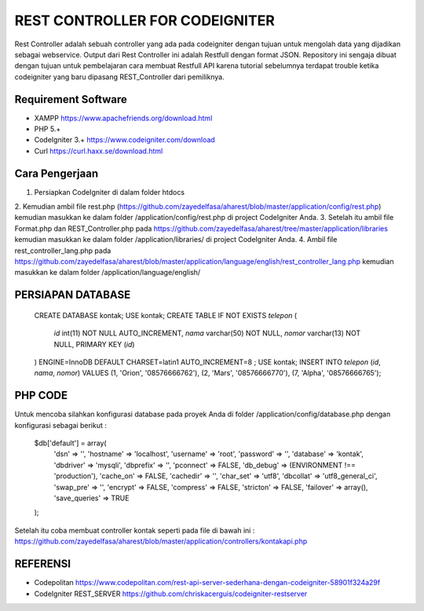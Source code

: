 ###############################
REST CONTROLLER FOR CODEIGNITER
###############################

Rest Controller adalah sebuah controller yang ada pada codeigniter
dengan tujuan untuk mengolah data yang dijadikan sebagai webservice.
Output dari Rest Controller ini adalah Restfull dengan format JSON.
Repository ini sengaja dibuat dengan tujuan untuk pembelajaran cara membuat Restfull API 
karena tutorial sebelumnya terdapat trouble ketika codeigniter yang baru dipasang REST_Controller 
dari pemiliknya.

********************
Requirement Software
********************
- XAMPP https://www.apachefriends.org/download.html
- PHP 5.+
- CodeIgniter 3.+ https://www.codeigniter.com/download
- Curl https://curl.haxx.se/download.html

***************
Cara Pengerjaan
***************
1. Persiapkan CodeIgniter di dalam folder htdocs 
2. Kemudian ambil file rest.php (https://github.com/zayedelfasa/aharest/blob/master/application/config/rest.php) 
kemudian masukkan ke dalam folder /application/config/rest.php di project CodeIgniter Anda.
3. Setelah itu ambil file Format.php dan REST_Controller.php pada https://github.com/zayedelfasa/aharest/tree/master/application/libraries 
kemudian masukkan ke dalam folder /application/libraries/ di project CodeIgniter Anda. 
4. Ambil file rest_controller_lang.php pada https://github.com/zayedelfasa/aharest/blob/master/application/language/english/rest_controller_lang.php 
kemudian masukkan ke dalam folder /application/language/english/ 

******************
PERSIAPAN DATABASE
******************
	CREATE DATABASE kontak;
	USE kontak;
	CREATE TABLE IF NOT EXISTS `telepon` (
	  `id` int(11) NOT NULL AUTO_INCREMENT,
	  `nama` varchar(50) NOT NULL,
	  `nomor` varchar(13) NOT NULL,
	  PRIMARY KEY (`id`)
	) ENGINE=InnoDB  DEFAULT CHARSET=latin1 AUTO_INCREMENT=8 ;
	USE kontak;
	INSERT INTO `telepon` (`id`, `nama`, `nomor`) VALUES
	(1, 'Orion', '08576666762'),
	(2, 'Mars', '08576666770'),
	(7, 'Alpha', '08576666765');
	
********
PHP CODE
********
Untuk mencoba silahkan konfigurasi database pada proyek Anda di folder /application/config/database.php dengan konfigurasi sebagai berikut : 

	$db['default'] = array(
		'dsn'	=> '',
		'hostname' => 'localhost',
		'username' => 'root',
		'password' => '',
		'database' => 'kontak',
		'dbdriver' => 'mysqli',
		'dbprefix' => '',
		'pconnect' => FALSE,
		'db_debug' => (ENVIRONMENT !== 'production'),
		'cache_on' => FALSE,
		'cachedir' => '',
		'char_set' => 'utf8',
		'dbcollat' => 'utf8_general_ci',
		'swap_pre' => '',
		'encrypt' => FALSE,
		'compress' => FALSE,
		'stricton' => FALSE,
		'failover' => array(),
		'save_queries' => TRUE
	);
	
Setelah itu coba membuat controller kontak seperti pada file di bawah ini : 
https://github.com/zayedelfasa/aharest/blob/master/application/controllers/kontakapi.php

*********
REFERENSI
*********
- Codepolitan https://www.codepolitan.com/rest-api-server-sederhana-dengan-codeigniter-58901f324a29f
- CodeIgniter REST_SERVER https://github.com/chriskacerguis/codeigniter-restserver

